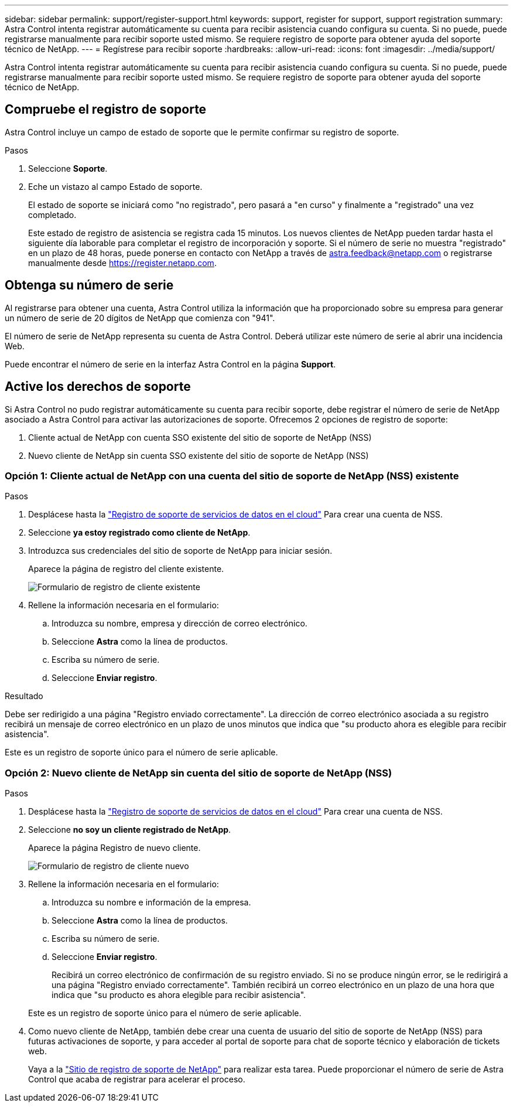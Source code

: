 ---
sidebar: sidebar 
permalink: support/register-support.html 
keywords: support, register for support, support registration 
summary: Astra Control intenta registrar automáticamente su cuenta para recibir asistencia cuando configura su cuenta. Si no puede, puede registrarse manualmente para recibir soporte usted mismo. Se requiere registro de soporte para obtener ayuda del soporte técnico de NetApp. 
---
= Regístrese para recibir soporte
:hardbreaks:
:allow-uri-read: 
:icons: font
:imagesdir: ../media/support/


[role="lead"]
Astra Control intenta registrar automáticamente su cuenta para recibir asistencia cuando configura su cuenta. Si no puede, puede registrarse manualmente para recibir soporte usted mismo. Se requiere registro de soporte para obtener ayuda del soporte técnico de NetApp.



== Compruebe el registro de soporte

Astra Control incluye un campo de estado de soporte que le permite confirmar su registro de soporte.

.Pasos
. Seleccione *Soporte*.
. Eche un vistazo al campo Estado de soporte.
+
El estado de soporte se iniciará como "no registrado", pero pasará a "en curso" y finalmente a "registrado" una vez completado.

+
Este estado de registro de asistencia se registra cada 15 minutos. Los nuevos clientes de NetApp pueden tardar hasta el siguiente día laborable para completar el registro de incorporación y soporte. Si el número de serie no muestra "registrado" en un plazo de 48 horas, puede ponerse en contacto con NetApp a través de astra.feedback@netapp.com o registrarse manualmente desde https://register.netapp.com[].





== Obtenga su número de serie

Al registrarse para obtener una cuenta, Astra Control utiliza la información que ha proporcionado sobre su empresa para generar un número de serie de 20 dígitos de NetApp que comienza con "941".

El número de serie de NetApp representa su cuenta de Astra Control. Deberá utilizar este número de serie al abrir una incidencia Web.

Puede encontrar el número de serie en la interfaz Astra Control en la página *Support*.



== Active los derechos de soporte

Si Astra Control no pudo registrar automáticamente su cuenta para recibir soporte, debe registrar el número de serie de NetApp asociado a Astra Control para activar las autorizaciones de soporte. Ofrecemos 2 opciones de registro de soporte:

. Cliente actual de NetApp con cuenta SSO existente del sitio de soporte de NetApp (NSS)
. Nuevo cliente de NetApp sin cuenta SSO existente del sitio de soporte de NetApp (NSS)




=== Opción 1: Cliente actual de NetApp con una cuenta del sitio de soporte de NetApp (NSS) existente

.Pasos
. Desplácese hasta la https://register.netapp.com["Registro de soporte de servicios de datos en el cloud"^] Para crear una cuenta de NSS.
. Seleccione *ya estoy registrado como cliente de NetApp*.
. Introduzca sus credenciales del sitio de soporte de NetApp para iniciar sesión.
+
Aparece la página de registro del cliente existente.

+
image:screenshot-existing-registration.gif["Formulario de registro de cliente existente"]

. Rellene la información necesaria en el formulario:
+
.. Introduzca su nombre, empresa y dirección de correo electrónico.
.. Seleccione *Astra* como la línea de productos.
.. Escriba su número de serie.
.. Seleccione *Enviar registro*.




.Resultado
Debe ser redirigido a una página "Registro enviado correctamente". La dirección de correo electrónico asociada a su registro recibirá un mensaje de correo electrónico en un plazo de unos minutos que indica que "su producto ahora es elegible para recibir asistencia".

Este es un registro de soporte único para el número de serie aplicable.



=== Opción 2: Nuevo cliente de NetApp sin cuenta del sitio de soporte de NetApp (NSS)

.Pasos
. Desplácese hasta la https://register.netapp.com["Registro de soporte de servicios de datos en el cloud"^] Para crear una cuenta de NSS.
. Seleccione *no soy un cliente registrado de NetApp*.
+
Aparece la página Registro de nuevo cliente.

+
image:screenshot-new-registration.gif["Formulario de registro de cliente nuevo"]

. Rellene la información necesaria en el formulario:
+
.. Introduzca su nombre e información de la empresa.
.. Seleccione *Astra* como la línea de productos.
.. Escriba su número de serie.
.. Seleccione *Enviar registro*.
+
Recibirá un correo electrónico de confirmación de su registro enviado. Si no se produce ningún error, se le redirigirá a una página "Registro enviado correctamente". También recibirá un correo electrónico en un plazo de una hora que indica que "su producto es ahora elegible para recibir asistencia".

+
Este es un registro de soporte único para el número de serie aplicable.



. Como nuevo cliente de NetApp, también debe crear una cuenta de usuario del sitio de soporte de NetApp (NSS) para futuras activaciones de soporte, y para acceder al portal de soporte para chat de soporte técnico y elaboración de tickets web.
+
Vaya a la http://now.netapp.com/newuser/["Sitio de registro de soporte de NetApp"^] para realizar esta tarea. Puede proporcionar el número de serie de Astra Control que acaba de registrar para acelerar el proceso.


